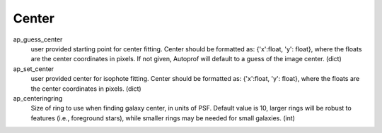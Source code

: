 ======
Center
======

ap_guess_center
  user provided starting point for center fitting. Center should be formatted as:
  {'x':float, 'y': float}, where the floats are the center coordinates in pixels. If not given, Autoprof will default to a guess of the image center. (dict)

ap_set_center
  user provided center for isophote fitting. Center should be formatted as:
  {'x':float, 'y': float}, where the floats are the center coordinates in pixels. (dict)

ap_centeringring
  Size of ring to use when finding galaxy center, in units of PSF. Default value is 10, larger rings will be robust
  to features (i.e., foreground stars), while smaller rings may be needed for small galaxies. (int)
